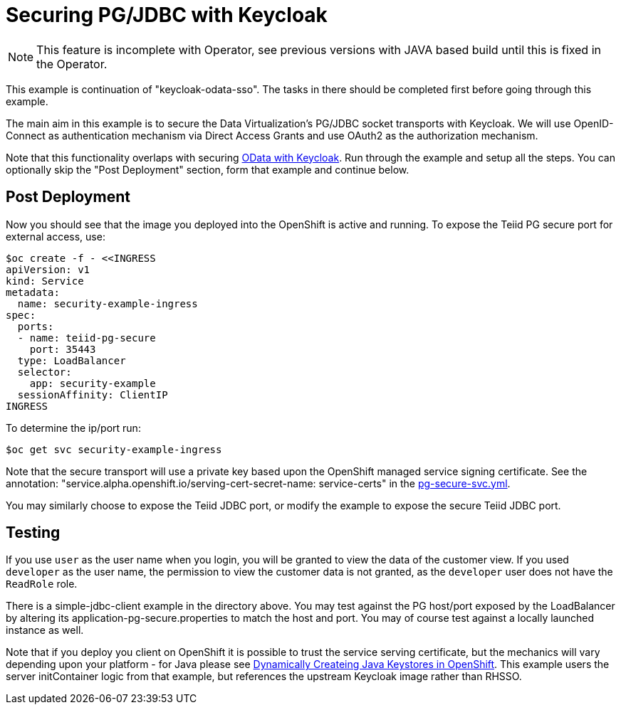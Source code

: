 = Securing PG/JDBC with Keycloak 

NOTE: This feature is incomplete with Operator, see previous versions with JAVA based build until this is fixed in the Operator.

This example is continuation of "keycloak-odata-sso".  The tasks in there should be completed first before going through this example.

The main aim in this example is to secure the Data Virtualization's PG/JDBC socket transports with Keycloak. We will use OpenID-Connect as authentication mechanism via Direct Access Grants and use OAuth2 as the authorization mechanism. 

Note that this functionality overlaps with securing link:keycloak-odata-sso.adoc[OData with Keycloak]. Run through the example and setup all the steps. You can optionally skip the "Post Deployment" section, form that example and continue below.

== Post Deployment

Now you should see that the image you deployed into the OpenShift is active and running.  To expose the Teiid PG secure port for external access, use:

[source,yaml]
----
$oc create -f - <<INGRESS
apiVersion: v1
kind: Service
metadata:
  name: security-example-ingress
spec:
  ports:
  - name: teiid-pg-secure
    port: 35443
  type: LoadBalancer 
  selector:
    app: security-example
  sessionAffinity: ClientIP
INGRESS
----

To determine the ip/port run: 

[source,bash]
----
$oc get svc security-example-ingress
----

Note that the secure transport will use a private key based upon the OpenShift managed service signing certificate.  See the annotation: "service.alpha.openshift.io/serving-cert-secret-name: service-certs" in the link:pg-secure-svc.yml[pg-secure-svc.yml].

You may similarly choose to expose the Teiid JDBC port, or modify the example to expose the secure Teiid JDBC port.

==  Testing

If you use `user` as the user name when you login, you will be granted to view the data of the customer view. If you used `developer` as the user name, the permission to view the customer data is not granted, as the `developer` user does not have the `ReadRole` role.

There is a simple-jdbc-client example in the directory above.  You may test against the PG host/port exposed by the LoadBalancer by altering its application-pg-secure.properties to match the host and port.  You may of course test against a locally launched instance as well.

Note that if you deploy you client on OpenShift it is possible to trust the service serving certificate, but the mechanics will vary depending upon your platform - for Java please see link:https://developers.redhat.com/blog/2017/11/22/dynamically-creating-java-keystores-openshift/[Dynamically Createing Java Keystores in OpenShift].  This example users the server initContainer logic from that example, but references the upstream Keycloak image rather than RHSSO.

